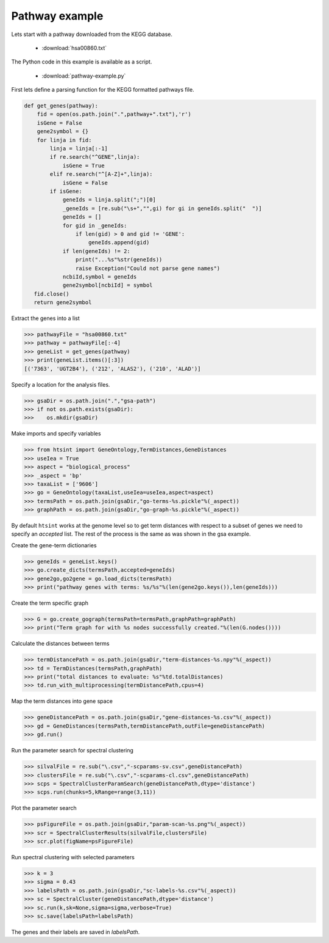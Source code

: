 .. pipeline example

Pathway example
======================

Lets start with a pathway downloaded from the KEGG database.

  * :download:`hsa00860.txt`

The Python code in this example is available as a script.
    
  * :download:`pathway-example.py`    

First lets define a parsing function for the KEGG formatted pathways file.

.. code-block:: python

  def get_genes(pathway):
      fid = open(os.path.join(".",pathway+".txt"),'r')
      isGene = False
      gene2symbol = {}
      for linja in fid:
          linja = linja[:-1]
          if re.search("^GENE",linja):
              isGene = True
          elif re.search("^[A-Z]+",linja):
              isGene = False             
          if isGene:
              geneIds = linja.split(";")[0]
              _geneIds = [re.sub("\s+","",gi) for gi in geneIds.split("  ")]
              geneIds = []
              for gid in _geneIds:
                  if len(gid) > 0 and gid != 'GENE':
                      geneIds.append(gid)
              if len(geneIds) != 2:
                  print("...%s"%str(geneIds))
                  raise Exception("Could not parse gene names")
              ncbiId,symbol = geneIds
              gene2symbol[ncbiId] = symbol            
     fid.close()
     return gene2symbol

Extract the genes into a list

>>> pathwayFile = "hsa00860.txt"
>>> pathway = pathwayFile[:-4]
>>> geneList = get_genes(pathway)
>>> print(geneList.items()[:3])
[('7363', 'UGT2B4'), ('212', 'ALAS2'), ('210', 'ALAD')]


Specify a location for the analysis files.

>>> gsaDir = os.path.join(".","gsa-path")
>>> if not os.path.exists(gsaDir):
>>>    os.mkdir(gsaDir)

Make imports and specify variables

>>> from htsint import GeneOntology,TermDistances,GeneDistances
>>> useIea = True
>>> aspect = "biological_process"
>>> _aspect = 'bp'
>>> taxaList = ['9606']
>>> go = GeneOntology(taxaList,useIea=useIea,aspect=aspect)
>>> termsPath = os.path.join(gsaDir,"go-terms-%s.pickle"%(_aspect))
>>> graphPath = os.path.join(gsaDir,"go-graph-%s.pickle"%(_aspect))

By default ``htsint`` works at the genome level so to get term distances with respect to a subset of genes we need to specify an `accepted` list.  The rest of the process is the same as was shown in the gsa example.

Create the gene-term dictionaries

>>> geneIds = geneList.keys()
>>> go.create_dicts(termsPath,accepted=geneIds)
>>> gene2go,go2gene = go.load_dicts(termsPath)
>>> print("pathway genes with terms: %s/%s"%(len(gene2go.keys()),len(geneIds)))

Create the term specific graph

>>> G = go.create_gograph(termsPath=termsPath,graphPath=graphPath)
>>> print("Term graph for with %s nodes successfully created."%(len(G.nodes())))

Calculate the distances between terms

>>> termDistancePath = os.path.join(gsaDir,"term-distances-%s.npy"%(_aspect))
>>> td = TermDistances(termsPath,graphPath)
>>> print("total distances to evaluate: %s"%td.totalDistances)
>>> td.run_with_multiprocessing(termDistancePath,cpus=4)

Map the term distances into gene space

>>> geneDistancePath = os.path.join(gsaDir,"gene-distances-%s.csv"%(_aspect))
>>> gd = GeneDistances(termsPath,termDistancePath,outFile=geneDistancePath)
>>> gd.run()

Run the parameter search for spectral clustering

>>> silvalFile = re.sub("\.csv","-scparams-sv.csv",geneDistancePath)
>>> clustersFile = re.sub("\.csv","-scparams-cl.csv",geneDistancePath)
>>> scps = SpectralClusterParamSearch(geneDistancePath,dtype='distance')
>>> scps.run(chunks=5,kRange=range(3,11))

Plot the parameter search

>>> psFigureFile = os.path.join(gsaDir,"param-scan-%s.png"%(_aspect))
>>> scr = SpectralClusterResults(silvalFile,clustersFile)
>>> scr.plot(figName=psFigureFile)

.. figure:: ./gsa-path/param-scan-bp.png
   :scale: 25%
   :align: center
   :alt: parameter scan
   :figclass: align-center

Run spectral clustering with selected parameters

>>> k = 3
>>> sigma = 0.43
>>> labelsPath = os.path.join(gsaDir,"sc-labels-%s.csv"%(_aspect))
>>> sc = SpectralCluster(geneDistancePath,dtype='distance')
>>> sc.run(k,sk=None,sigma=sigma,verbose=True)
>>> sc.save(labelsPath=labelsPath)

The genes and their labels are saved in `labelsPath`.
